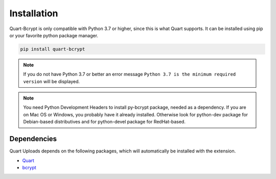 .. _installation:

============
Installation
============

Quart-Bcrypt is only compatible with Python 3.7 or higher, since this is 
what Quart supports. It can be installed using pip or your favorite python 
package manager.

.. code-block:: console

    pip install quart-bcrypt

.. note::
    If you do not have Python 3.7 or better an error message ``Python 3.7
    is the minimum required version`` will be displayed.

.. note::
    You need Python Development Headers to install py-bcrypt package, needed
    as a dependency. If you are on Mac OS or Windows, you probably have it
    already installed. Otherwise look for python-dev package for Debian-based
    distributives and for python-devel package for RedHat-based.

Dependencies
------------

Quart Uploads depends on the following packages, which will automatically
be installed with the extension.

- `Quart <https://quart.palletsprojects.com>`_
- `bcrypt <https://github.com/pyca/bcrypt/>`_ 
